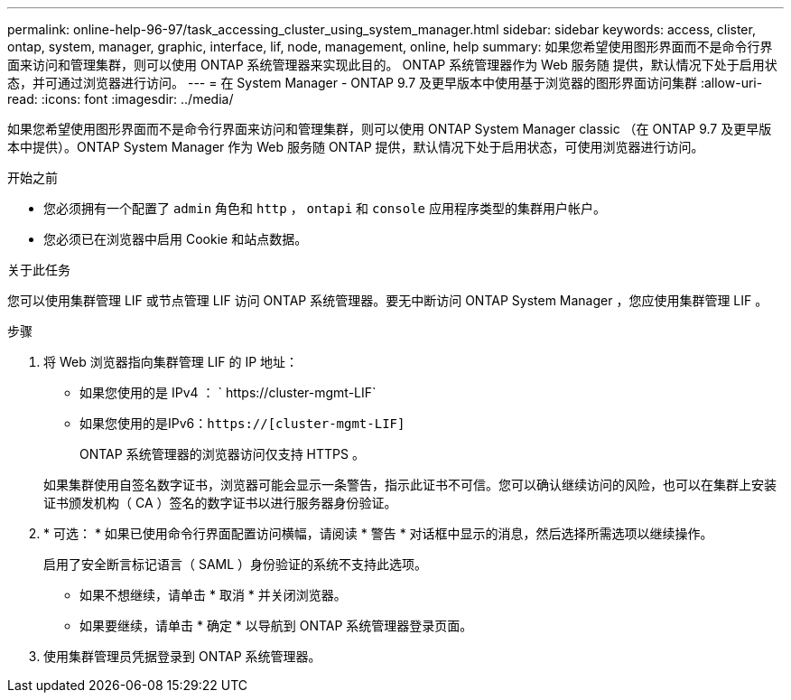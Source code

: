 ---
permalink: online-help-96-97/task_accessing_cluster_using_system_manager.html 
sidebar: sidebar 
keywords: access, clister, ontap, system, manager, graphic, interface, lif, node, management, online, help 
summary: 如果您希望使用图形界面而不是命令行界面来访问和管理集群，则可以使用 ONTAP 系统管理器来实现此目的。 ONTAP 系统管理器作为 Web 服务随 提供，默认情况下处于启用状态，并可通过浏览器进行访问。 
---
= 在 System Manager - ONTAP 9.7 及更早版本中使用基于浏览器的图形界面访问集群
:allow-uri-read: 
:icons: font
:imagesdir: ../media/


[role="lead"]
如果您希望使用图形界面而不是命令行界面来访问和管理集群，则可以使用 ONTAP System Manager classic （在 ONTAP 9.7 及更早版本中提供）。ONTAP System Manager 作为 Web 服务随 ONTAP 提供，默认情况下处于启用状态，可使用浏览器进行访问。

.开始之前
* 您必须拥有一个配置了 `admin` 角色和 `http` ， `ontapi` 和 `console` 应用程序类型的集群用户帐户。
* 您必须已在浏览器中启用 Cookie 和站点数据。


.关于此任务
您可以使用集群管理 LIF 或节点管理 LIF 访问 ONTAP 系统管理器。要无中断访问 ONTAP System Manager ，您应使用集群管理 LIF 。

.步骤
. 将 Web 浏览器指向集群管理 LIF 的 IP 地址：
+
** 如果您使用的是 IPv4 ： ` +https://cluster-mgmt-LIF+`
** 如果您使用的是IPv6：`https://[cluster-mgmt-LIF]`
+
ONTAP 系统管理器的浏览器访问仅支持 HTTPS 。



+
如果集群使用自签名数字证书，浏览器可能会显示一条警告，指示此证书不可信。您可以确认继续访问的风险，也可以在集群上安装证书颁发机构（ CA ）签名的数字证书以进行服务器身份验证。

. * 可选： * 如果已使用命令行界面配置访问横幅，请阅读 * 警告 * 对话框中显示的消息，然后选择所需选项以继续操作。
+
启用了安全断言标记语言（ SAML ）身份验证的系统不支持此选项。

+
** 如果不想继续，请单击 * 取消 * 并关闭浏览器。
** 如果要继续，请单击 * 确定 * 以导航到 ONTAP 系统管理器登录页面。


. 使用集群管理员凭据登录到 ONTAP 系统管理器。

